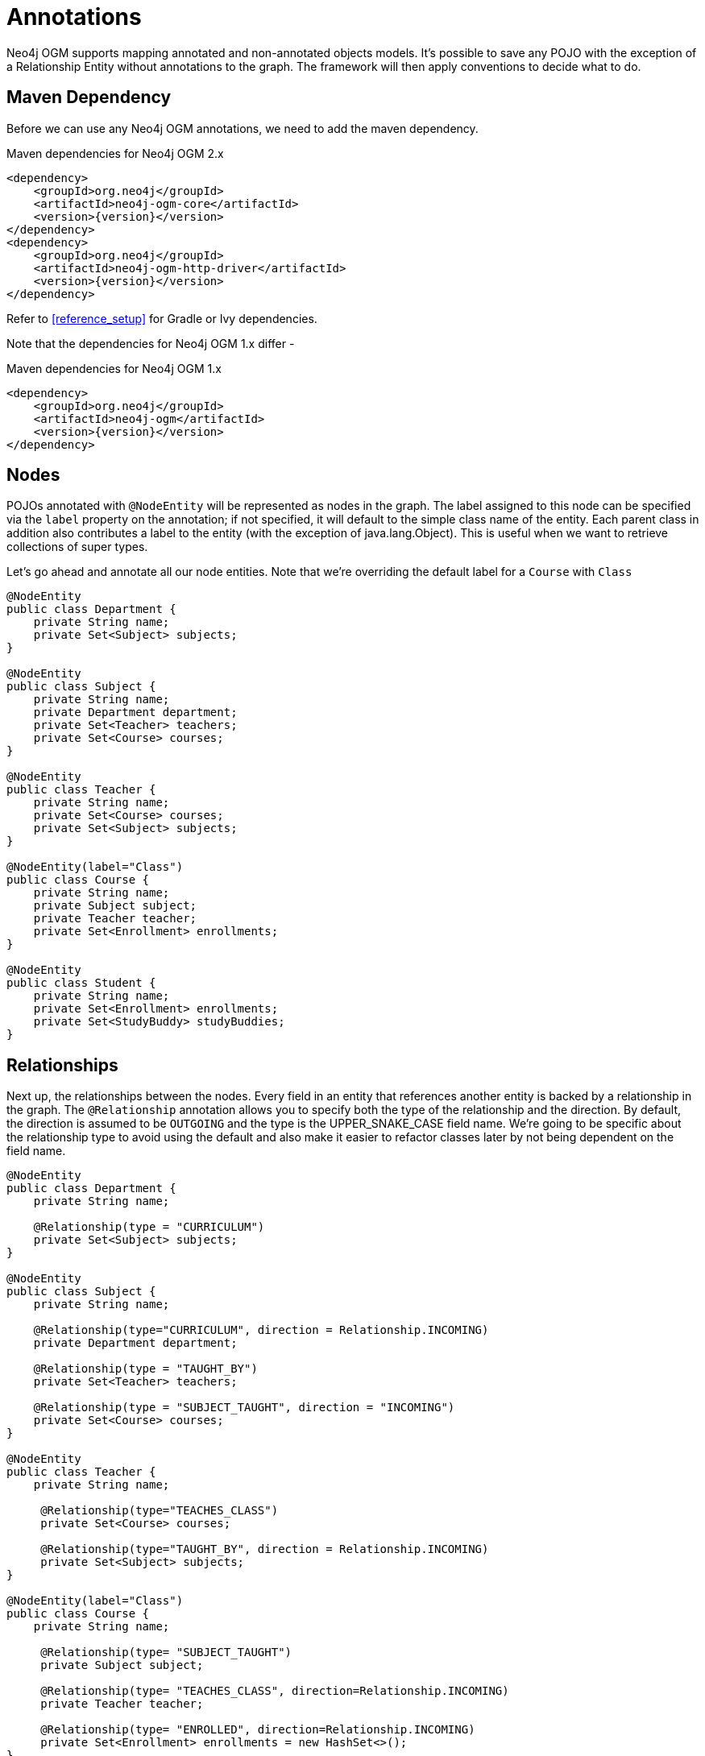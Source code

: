 [[tutorial_annotations]]
= Annotations

Neo4j OGM supports mapping annotated and non-annotated objects models. It’s possible to save any POJO with the exception of a Relationship Entity without annotations to the graph.
The framework will then apply conventions to decide what to do.

== Maven Dependency

Before we can use any Neo4j OGM annotations, we need to add the maven dependency.

.Maven dependencies for Neo4j OGM 2.x
[source,xml]
----
<dependency>
    <groupId>org.neo4j</groupId>
    <artifactId>neo4j-ogm-core</artifactId>
    <version>{version}</version>
</dependency>
<dependency>
    <groupId>org.neo4j</groupId>
    <artifactId>neo4j-ogm-http-driver</artifactId>
    <version>{version}</version>
</dependency>
----

Refer to <<reference_setup>> for Gradle or Ivy dependencies.

Note that the dependencies for Neo4j OGM 1.x differ -

.Maven dependencies for Neo4j OGM 1.x
[source,xml]
----
<dependency>
    <groupId>org.neo4j</groupId>
    <artifactId>neo4j-ogm</artifactId>
    <version>{version}</version>
</dependency>
----

== Nodes
POJOs annotated with `@NodeEntity` will be represented as nodes in the graph. The label assigned to this node can be specified via the `label` property on the annotation;
if not specified, it will default to the simple class name of the entity. Each parent class in addition also contributes a label to the entity (with the exception of java.lang.Object).
This is useful when we want to retrieve collections of super types.

Let's go ahead and annotate all our node entities. Note that we're overriding the default label for a `Course` with `Class`

```java
@NodeEntity
public class Department {
    private String name;
    private Set<Subject> subjects;
}

@NodeEntity
public class Subject {
    private String name;
    private Department department;
    private Set<Teacher> teachers;
    private Set<Course> courses;
}

@NodeEntity
public class Teacher {
    private String name;
    private Set<Course> courses;
    private Set<Subject> subjects;
}

@NodeEntity(label="Class")
public class Course {
    private String name;
    private Subject subject;
    private Teacher teacher;
    private Set<Enrollment> enrollments;
}

@NodeEntity
public class Student {
    private String name;
    private Set<Enrollment> enrollments;
    private Set<StudyBuddy> studyBuddies;
}

```

== Relationships

Next up, the relationships between the nodes. Every field in an entity that references another entity is backed by a relationship in the graph.
The `@Relationship` annotation allows you to specify both the type of the relationship and the direction. By default, the direction is assumed to be `OUTGOING` and the type is the UPPER_SNAKE_CASE field name.
We're going to be specific about the relationship type to avoid using the default and also make it easier to refactor classes later by not being dependent on the field name.

```java
@NodeEntity
public class Department {
    private String name;

    @Relationship(type = "CURRICULUM")
    private Set<Subject> subjects;
}

@NodeEntity
public class Subject {
    private String name;

    @Relationship(type="CURRICULUM", direction = Relationship.INCOMING)
    private Department department;

    @Relationship(type = "TAUGHT_BY")
    private Set<Teacher> teachers;

    @Relationship(type = "SUBJECT_TAUGHT", direction = "INCOMING")
    private Set<Course> courses;
}

@NodeEntity
public class Teacher {
    private String name;

     @Relationship(type="TEACHES_CLASS")
     private Set<Course> courses;

     @Relationship(type="TAUGHT_BY", direction = Relationship.INCOMING)
     private Set<Subject> subjects;
}

@NodeEntity(label="Class")
public class Course {
    private String name;

     @Relationship(type= "SUBJECT_TAUGHT")
     private Subject subject;

     @Relationship(type= "TEACHES_CLASS", direction=Relationship.INCOMING)
     private Teacher teacher;

     @Relationship(type= "ENROLLED", direction=Relationship.INCOMING)
     private Set<Enrollment> enrollments = new HashSet<>();
}

@NodeEntity
public class Student {
    private String name;

    @Relationship(type = "ENROLLED")
    private Set<Enrollment> enrollments;

    @Relationship(type = "BUDDY", direction = Relationship.INCOMING)
    private Set<StudyBuddy> studyBuddies;
}

```
== Relationship Entities

We have one more entity, and that is the `Enrollment`. As discussed earlier, this is a relationship entity since it manages the underlying `ENROLLED` relation between a student and course.
It isn't a simple relation because it has a relationship property called `enrolledDate`.

A relationship entity must be annotated with `@RelationshipEntity` and also the type of relationship.
In this case, the type of relationship is `ENROLLED` as specified in both the `Student` and `Course` entities. We are also going to indicate to the OGM the start and end node of this relationship.

```java
@RelationshipEntity(type = "ENROLLED")
public class Enrollment {

	private Long id;

	@StartNode
	private Student student;

	@EndNode
	private Course course;

	private Date enrolledDate;

}
```

== @GraphId

Every node and relationship persisted to the graph has an id. Neo4j OGM uses this to identify and re-connect the entity to the graph.
Specifying a Long id field is required. If such a field exists on the entity, then Neo4j OGM will use it automatically. Otherwise, a Long field must be annotated with `@GraphId`.

Since every entity requires an id, we're going to create an `Entity` superclass. This is an abstract class, so you'll see that the nodes do not inherit an `Entity` label, which is exactly what we want.

Also observe the null checks for the `id` field in the `equals` and `hashCode`. This is required because the `id` is null till the entity is persisted to the graph.

```java

public abstract class Entity {

    private Long id;

    public Long getId() {
        return id;
    }

    @Override
    public boolean equals(Object o) {
        if (this == o) return true;
        if (o == null || id == null || getClass() != o.getClass()) return false;

        Entity entity = (Entity) o;

        if (!id.equals(entity.id)) return false;

        return true;
    }

    @Override
    public int hashCode() {
        return (id == null) ? -1 : id.hashCode();
    }
}

```
Our entities will now extend this class, for example

```java
@NodeEntity
public class Department extends Entity {
    private String name;

    @Relationship(type = "CURRICULUM")
    private Set<Subject> subjects;

    public Department() {

    }
}

```

The OGM also requires an public no-args constructor to be able to construct objects, we'll make sure all our entities have one.

== Converters

Neo4j supports numerics, Strings, booleans and arrays of these as property values.
How do we handle the `enrolledDate` since `Date` is not a valid data type? Luckily for us, Neo4j OGM provides many converters out of the box, one of which is a Date to Long converter.
We simply annotate the field with `@DateLong` and the conversion of the Date to it's Long representation and back is handled by the OGM when persisting and loading from the graph.

```java
@RelationshipEntity(type = "ENROLLED")
public class Enrollment {

    private Long id;

    @StartNode
    private Student student;

    @EndNode
    private Course course;

    @DateLong
    private Date enrolledDate;

}
```